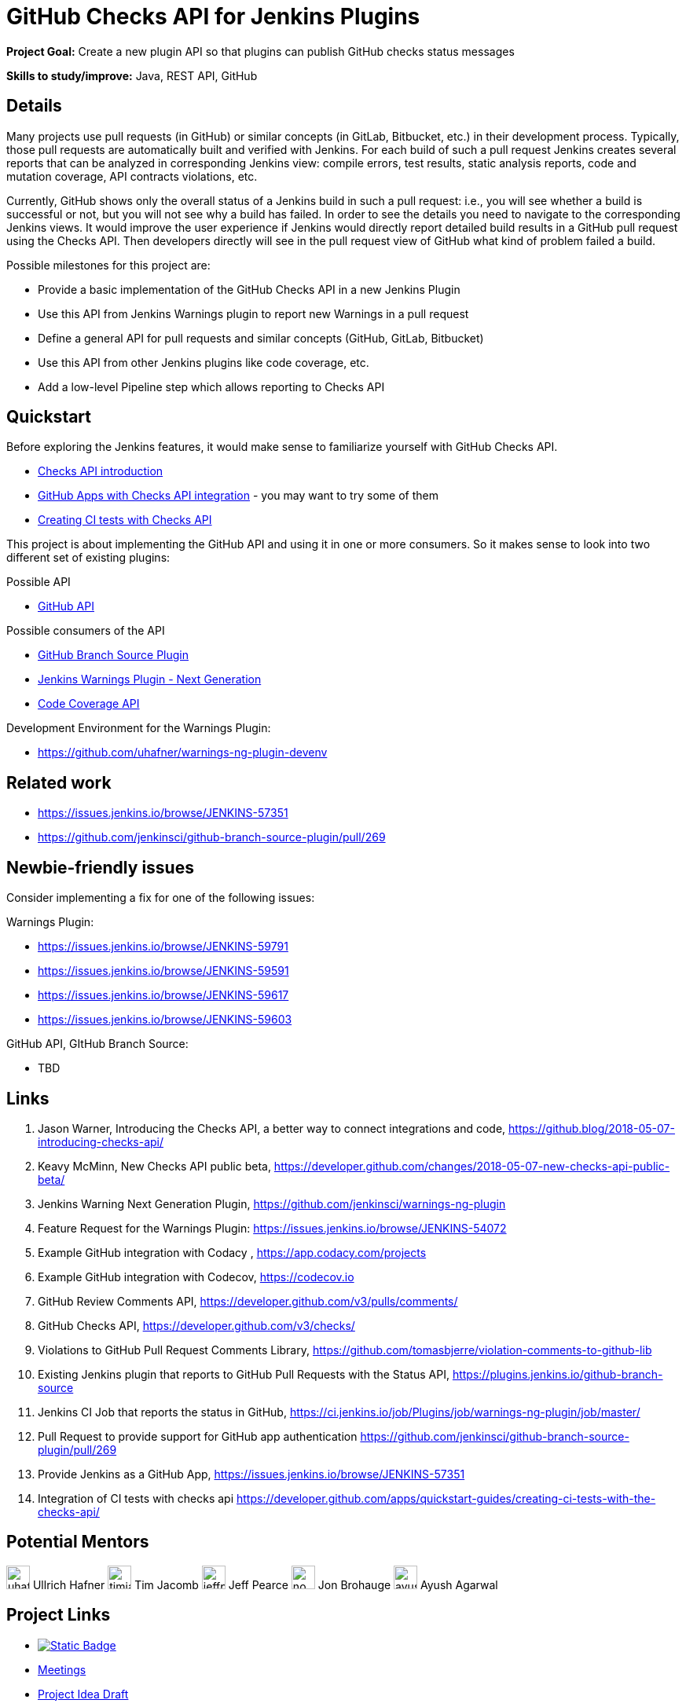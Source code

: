 = GitHub Checks API for Jenkins Plugins

*Project Goal:* Create a new plugin API so that plugins can publish GitHub checks status messages

*Skills to study/improve:* Java, REST API, GitHub

== Details

Many projects use pull requests (in GitHub) or similar concepts (in GitLab, Bitbucket, etc.) in their development process.
Typically, those pull requests are automatically built and verified with Jenkins. For each build of such a pull request
Jenkins creates several reports that can be analyzed in corresponding Jenkins view: compile errors, test results,
static analysis reports, code and mutation coverage, API contracts violations, etc.

Currently, GitHub shows only the overall status of a Jenkins build in such a pull request: i.e., you will see whether
a build is successful or not, but you will not see why a build has failed. In order to see the details you need to
navigate to the corresponding Jenkins views. It would improve the user experience if Jenkins would directly report
detailed build results in a GitHub pull request using the Checks API. Then developers directly will see in the pull
request view of GitHub what kind of problem failed a build.

Possible milestones for this project are:

- Provide a basic implementation of the GitHub Checks API in a new Jenkins Plugin
- Use this API from Jenkins Warnings plugin to report new Warnings in a pull request
- Define a general API for pull requests and similar concepts (GitHub, GitLab, Bitbucket)
- Use this API from other Jenkins plugins like code coverage, etc.
- Add a low-level Pipeline step which allows reporting to Checks API

== Quickstart

Before exploring the Jenkins features, it would make sense to familiarize yourself with GitHub Checks API.

- https://github.blog/2018-05-07-introducing-checks-api/[Checks API introduction]
- https://github.com/marketplace/category/checks-api[GitHub Apps with Checks API integration] - you may want to try some of them
- https://developer.github.com/apps/quickstart-guides/creating-ci-tests-with-the-checks-api/[Creating CI tests with Checks API]

This project is about implementing the GitHub API and using it in one or more consumers. So it makes sense to look
into two different set of existing plugins:

Possible API

- https://plugins.jenkins.io/github-api[GitHub API]

Possible consumers of the API

- https://github.com/jenkinsci/github-branch-source-plugin[GitHub Branch Source Plugin]
- https://github.com/jenkinsci/warnings-ng-plugin[Jenkins Warnings Plugin - Next Generation]
- https://plugins.jenkins.io/code-coverage-api[Code Coverage API]

Development Environment for the Warnings Plugin:

- https://github.com/uhafner/warnings-ng-plugin-devenv

== Related work

- https://issues.jenkins.io/browse/JENKINS-57351
- https://github.com/jenkinsci/github-branch-source-plugin/pull/269

== Newbie-friendly issues

Consider implementing a fix for one of the following issues:

Warnings Plugin:

- https://issues.jenkins.io/browse/JENKINS-59791
- https://issues.jenkins.io/browse/JENKINS-59591
- https://issues.jenkins.io/browse/JENKINS-59617
- https://issues.jenkins.io/browse/JENKINS-59603

GitHub API, GItHub Branch Source:

- TBD

== Links

1. Jason Warner, Introducing the Checks API, a better way to connect integrations and code, https://github.blog/2018-05-07-introducing-checks-api/
2. Keavy McMinn, New Checks API public beta, https://developer.github.com/changes/2018-05-07-new-checks-api-public-beta/
3. Jenkins Warning Next Generation Plugin, https://github.com/jenkinsci/warnings-ng-plugin
4. Feature Request for the Warnings Plugin: https://issues.jenkins.io/browse/JENKINS-54072
5. Example GitHub integration with Codacy , https://app.codacy.com/projects
6. Example GitHub integration with Codecov, https://codecov.io
7. GitHub Review Comments API, https://developer.github.com/v3/pulls/comments/
8. GitHub Checks API, https://developer.github.com/v3/checks/
9. Violations to GitHub Pull Request Comments Library, https://github.com/tomasbjerre/violation-comments-to-github-lib
10. Existing Jenkins plugin that reports to GitHub Pull Requests with the Status API, https://plugins.jenkins.io/github-branch-source
11. Jenkins CI Job that reports the status in GitHub, https://ci.jenkins.io/job/Plugins/job/warnings-ng-plugin/job/master/
12. Pull Request to provide support for GitHub app authentication https://github.com/jenkinsci/github-branch-source-plugin/pull/269
13. Provide Jenkins as a GitHub App, https://issues.jenkins.io/browse/JENKINS-57351
14. Integration of CI tests with checks api https://developer.github.com/apps/quickstart-guides/creating-ci-tests-with-the-checks-api/

== Potential Mentors

[.avatar]
image:images:ROOT:avatars/uhafner.jpg[,width=30,height=30] Ullrich Hafner
image:images:ROOT:avatars/timja.jpg[,width=30,height=30] Tim Jacomb
image:images:ROOT:avatars/jeffpearce.png[,width=30,height=30] Jeff Pearce
image:images:ROOT:avatars/no_image.svg[,width=30,height=30] Jon Brohauge
image:images:ROOT:avatars/ayush_agarwal.png[,width=30,height=30] Ayush Agarwal


== Project Links

* image:https://img.shields.io/badge/gitter-join_chat-light_green?link=https%3A%2F%2Fapp.gitter.im%2F%23%2Froom%2F%23jenkinsci_role-strategy-plugin%3Agitter.im[Static Badge,link=https://app.gitter.im/#/room/#jenkinsci_gsoc-sig:gitter.im]
* xref:gsoc:index.adoc#office-hours[Meetings]
* https://docs.google.com/document/d/1fl3sF0mArtv2THOjPSZvNufGme4P24BtT0BirHMeMRY[Project Idea Draft]

== Organization Links 

* xref:gsoc:index.adoc[Jenkins GSoC page] - documentation, application guidelines
* xref:community:ROOT:index.adoc[Participate and contribute to Jenkins] - landing page for newcomer contributors
* https://issues.jenkins.io/issues/?jql=project%20%3D%20JENKINS%20AND%20status%20in%20(Open%2C%20%22In%20Progress%22%2C%20Reopened)%20AND%20labels%20%3D%20newbie-friendly%20[Newbie-friendly issues] - list of organization-wide newbie-friendly issues (use them if there is no links in the project idea)
> xref:2020/project-ideas.adoc[Go back to other GSoC 2020 project ideas]